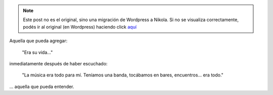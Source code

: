 .. link:
.. description:
.. tags: general
.. date: 2012/04/18 02:07:38
.. title: La mujer
.. slug: la-mujer


.. note::

   Este post no es el original, sino una migración de Wordpress a
   Nikola. Si no se visualiza correctamente, podés ir al original (en
   Wordpress) haciendo click aquí_

.. _aquí: http://humitos.wordpress.com/2012/04/18/la-mujer/


Aquella que pueda agregar:

    "Era su vida..."

inmediatamente después de haber escuchado:

    "La música era todo para mí. Teníamos una banda, tocábamos en bares,
    encuentros... era todo."

... aquella que pueda entender.
